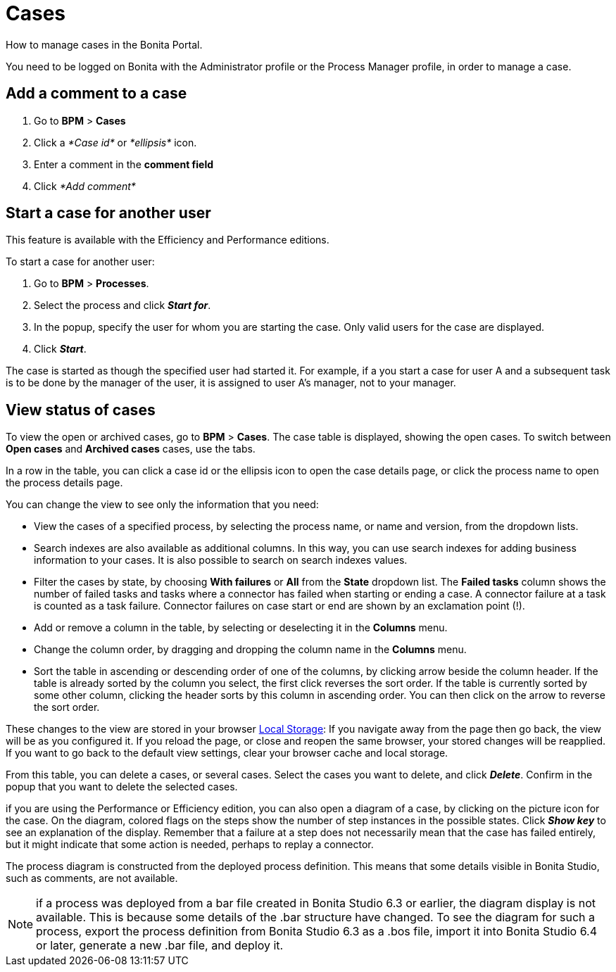 = Cases
:description: How to manage cases in the Bonita Portal.

How to manage cases in the Bonita Portal.

You need to be logged on Bonita with the Administrator profile or the Process Manager profile, in order to manage a case.

== Add a comment to a case

. Go to *BPM* > *Cases*
. Click a _*Case id*_ or _*ellipsis*_ icon.
. Enter a comment in the *comment field*
. Click _*Add comment*_

== Start a case for another user

This feature is available with the Efficiency and Performance editions.

To start a case for another user:

. Go to *BPM* > *Processes*.
. Select the process and click *_Start for_*.
. In the popup, specify the user for whom you are starting the case. Only valid users for the case are displayed.
. Click *_Start_*.

The case is started as though the specified user had started it.
For example, if a you start a case for user A and a subsequent task is to be done by the manager of the user, it is assigned to user A's manager, not to your manager.

== View status of cases

To view the open or archived cases, go to *BPM* > *Cases*. The case table is displayed, showing the open cases.
To switch between *Open cases* and *Archived cases* cases, use the tabs.

In a row in the table, you can click a case id or the ellipsis icon to open the case details page, or click the process name to open the process details page.

You can change the view to see only the information that you need:

* View the cases of a specified process, by selecting the process name, or name and version, from the dropdown lists.
* Search indexes are also available as additional columns. In this way, you can use search indexes for adding business information to your cases. It is also possible to search on search indexes values.
* Filter the cases by state, by choosing *With failures* or *All* from the *State* dropdown list.
The *Failed tasks* column shows the number of failed tasks and tasks where a connector has failed when starting or ending a case. A connector failure at a task is counted as a task failure.
Connector failures on case start or end are shown by an exclamation point (!).
* Add or remove a column in the table, by selecting or deselecting it in the *Columns* menu.
* Change the column order, by dragging and dropping the column name in the *Columns* menu.
* Sort the table in ascending or descending order of one of the columns, by clicking arrow beside the column header.
If the table is already sorted by the column you select, the first click reverses the sort order. If the table is currently sorted by some other column, clicking the header sorts by this column in ascending order.
You can then click on the arrow to reverse the sort order.

These changes to the view are stored in your browser https://en.wikipedia.org/wiki/Web_storage#Local_and_session_storage[Local Storage]: If you navigate away from the page then go back, the view will be as you configured it. If you reload the page, or close and reopen the same browser, your stored changes will be reapplied. If you want to go back to the default view settings, clear your browser cache and local storage.

From this table, you can delete a cases, or several cases. Select the cases you want to delete, and click *_Delete_*. Confirm in the popup that you want to delete the selected cases.

if you are using the Performance or Efficiency edition, you can also open a diagram of a case, by clicking on the picture icon for the case.
On the diagram, colored flags on the steps show the number of step instances in the possible states. Click *_Show key_* to see an explanation of the display.
Remember that a failure at a step does not necessarily mean that the case has failed entirely, but it might indicate that some action is needed, perhaps to replay a connector.

The process diagram is constructed from the deployed process definition. This means that some details visible in Bonita Studio, such as comments, are not available.

NOTE: if a process was deployed from a bar file created in Bonita Studio 6.3 or earlier, the diagram display is not available. This is because some details of the .bar structure have changed.
To see the diagram for such a process, export the process definition from Bonita Studio 6.3 as a .bos file, import it into Bonita Studio 6.4 or later, generate a new .bar file, and deploy it.
